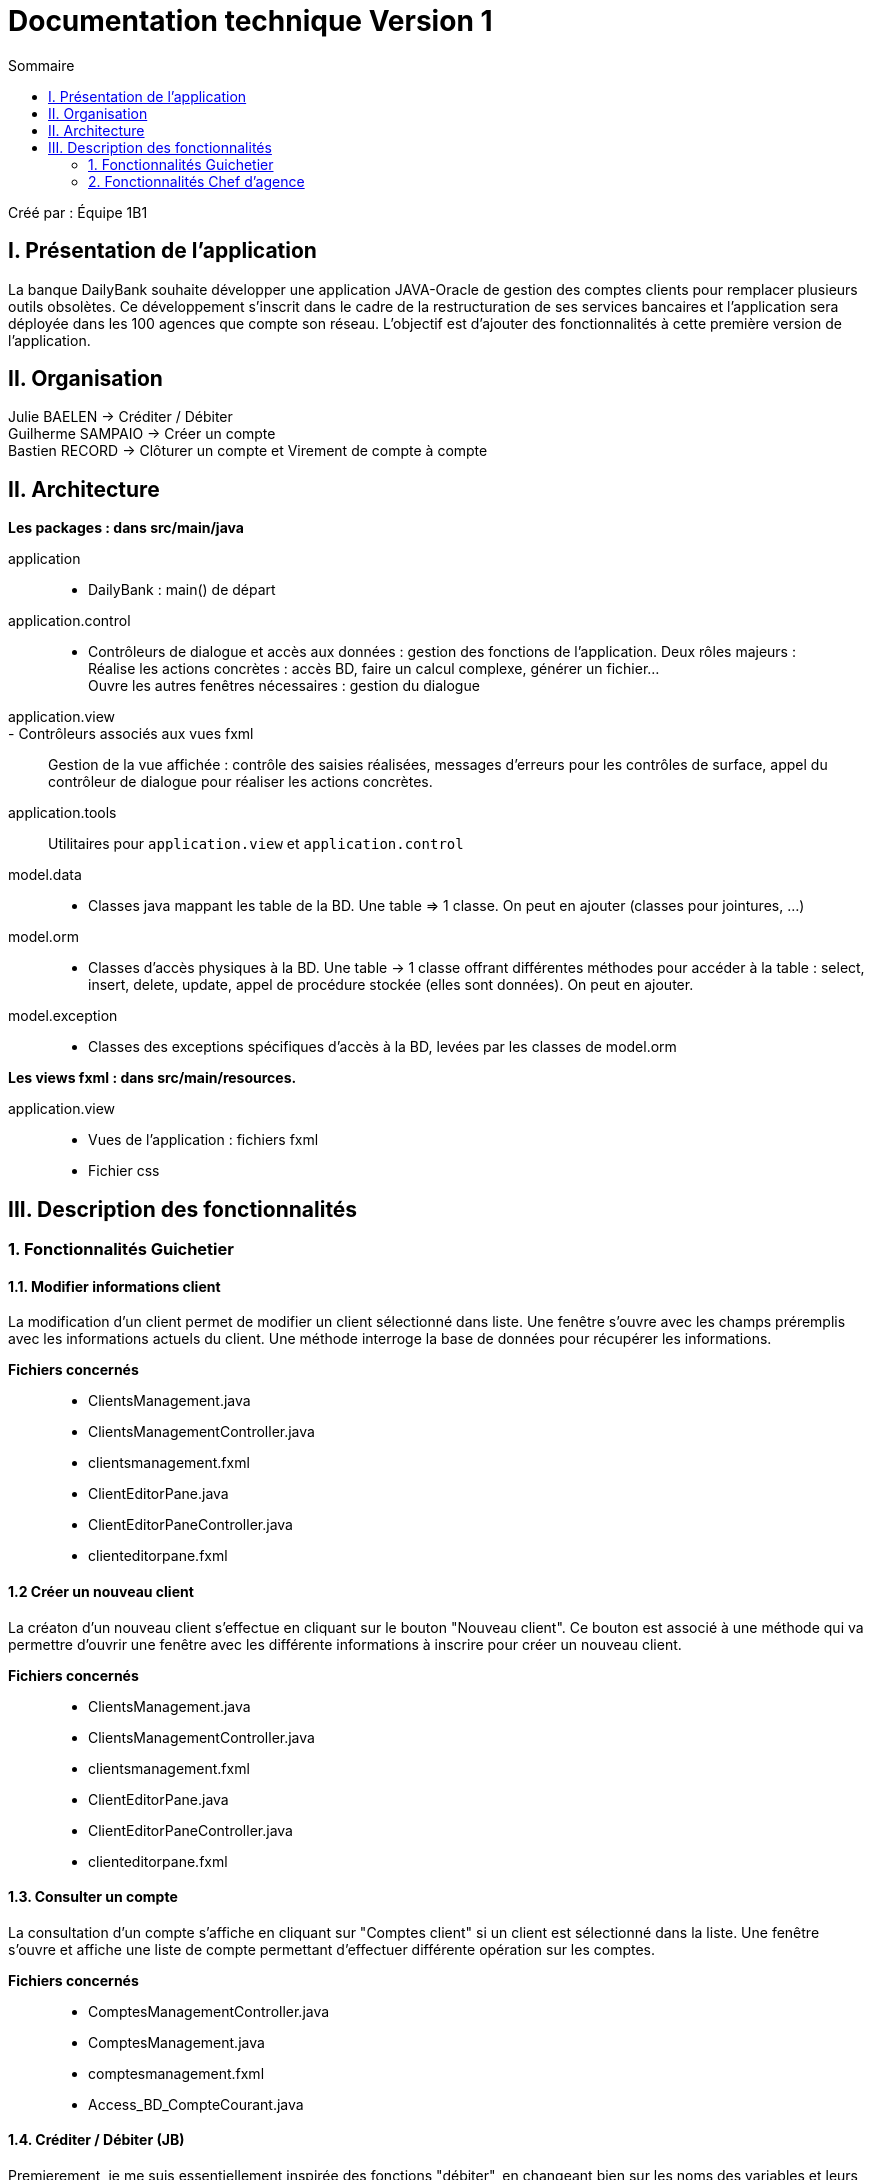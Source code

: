 = Documentation technique Version 1
:toc:
:toc-title: Sommaire

Créé par : Équipe 1B1

== I. Présentation de l'application
[.text-justify]
La banque DailyBank souhaite développer une application JAVA-Oracle de gestion des comptes clients pour remplacer plusieurs outils obsolètes. Ce développement s’inscrit dans le cadre de la restructuration de ses services bancaires et l’application sera déployée dans les 100 agences que compte son réseau. L’objectif est d’ajouter des fonctionnalités à cette première version de l’application.



== II. Organisation
Julie BAELEN -> Créditer / Débiter +
Guilherme SAMPAIO -> Créer un compte +
Bastien RECORD -> Clôturer un compte et Virement de compte à compte



== II. Architecture
[.text-justify]
*Les packages : dans src/main/java* +

application::
  - DailyBank : main() de départ

application.control::
  - Contrôleurs de dialogue et accès aux données : gestion des fonctions de l’application. Deux rôles majeurs : +
    Réalise les actions concrètes : accès BD, faire un calcul complexe, générer un fichier... +
    Ouvre les autres fenêtres nécessaires : gestion du dialogue

application.view::
  - Contrôleurs associés aux vues fxml::
    Gestion de la vue affichée : contrôle des saisies réalisées, messages d’erreurs pour les contrôles de surface, appel du contrôleur de dialogue pour réaliser les actions concrètes.

application.tools::
  Utilitaires pour `application.view` et `application.control`

model.data::
  - Classes java mappant les table de la BD. Une table ⇒ 1 classe. On peut en ajouter (classes pour jointures, ...)

model.orm::
  - Classes d’accès physiques à la BD. Une table -> 1 classe offrant différentes méthodes pour accéder à la table : select, insert, delete, update, appel de procédure stockée (elles sont données). On peut en ajouter.

model.exception::
  - Classes des exceptions spécifiques d’accès à la BD, levées par les classes de model.orm

*Les views fxml : dans src/main/resources.* +

application.view::
  - Vues de l’application : fichiers fxml +
  - Fichier css



== III. Description des fonctionnalités
=== 1. Fonctionnalités Guichetier
==== 1.1. Modifier informations client
[.text-justify]
La modification d'un client permet de modifier un client sélectionné dans liste. Une fenêtre s'ouvre avec les champs préremplis avec les informations actuels du client. Une méthode interroge la base de données pour récupérer les informations.

*Fichiers concernés*::
  - ClientsManagement.java +
  - ClientsManagementController.java +
  - clientsmanagement.fxml +
  - ClientEditorPane.java +
  - ClientEditorPaneController.java +
  - clienteditorpane.fxml


==== 1.2 Créer un nouveau client
[.text-justify]
La créaton d'un nouveau client s'effectue en cliquant sur le bouton "Nouveau client". Ce bouton est associé à une méthode qui va permettre d'ouvrir une fenêtre avec les différente informations à inscrire pour créer un nouveau client.

*Fichiers concernés*::
  - ClientsManagement.java +
  - ClientsManagementController.java +
  - clientsmanagement.fxml +
  - ClientEditorPane.java +
  - ClientEditorPaneController.java +
  - clienteditorpane.fxml


==== 1.3. Consulter un compte
[.text-justify]
La consultation d'un compte s'affiche en cliquant sur "Comptes client" si un client est sélectionné dans la liste. Une fenêtre s'ouvre et affiche une liste de compte permettant d'effectuer différente opération sur les comptes.

*Fichiers concernés*::
  - ComptesManagementController.java +
  - ComptesManagement.java +
  - comptesmanagement.fxml +
  - Access_BD_CompteCourant.java


==== 1.4. Créditer / Débiter (JB)
[.text-justify]
Premierement, je me suis essentiellement inspirée des fonctions "débiter", en changeant bien sur les noms des variables et leurs actions. De plus, j'ai ajouté dans la base de données la fonction créditer, qui fonctionne comme débiter mais sans découvert autorisé et en additionant. J'ai donc créé une dependance sous oracle du nom de "créditer". +

*Fichiers concernés*::
  - OperationManagement.java +
  - OperationManagementController.java +
  - operationmanagement.fxml +
  - OperationEditorPane.java +
  - OperationEditorPaneController.java +
  - operationeditorpane.fxml +
  - Access_BD_Operation.java


==== 1.5. Créer un compte (GS)


==== 1.6. Effectuer un virement de compte à compte (BR)
[.text-justify]
Le virement de compte à compte permet de faire un virement entre deux comptes différents d'un même client. Comme pour les débits ou les crédits, un compte doit être sélectionné avant de cliquer sur le bouton "Virement de compte à compte". Un fenêtre du même style que le crédit ou le débit s'ouvre pour choisir le montant et le compte destinataire. Pour effectuer ce virement, on appelle les méthode `insertDebit()` et `insertCredit()` pour effectuer le debit sur le compte source avec les mêmes contrainte qu'un débit et pour effectuer le crédit sur le compte destinataire. +

*Fichiers concernés*::
  - OperationManagement.java +
  - OperationManagementController.java +
  - operationmanagement.fxml +
  - OperationEditorPane.java +
  - OperationEditorPaneController.java +
  - operationeditorpane.fxml +
  - Access_BD_Operation.java


==== 1.7. Clôturer un compte (BR)
[.text-justify]
La clôturation d'un compte permet au guichetier de désactiver les transactions possibles sur le compte. Dans le contrôleur `ComptesManagementController` une méthode `doCloturerCompte()` est reliée à la vue FXML correspondante. Cette méthode est associée à un bouton et permet de clôturer un compte sélectionné dans la liste des comptes. Pour effectuer cette action, on vérifie si le compte a un solde de 0 euros. Si le compte est vide alors on effectue la clôturation en mettant à jour la base de données, sinon une alerte s'ouvre en indiquant qu'il faut que le compte possède un solde de 0 euros. +

*Fichiers concernés*::
  - OperationManagement.java +
  - OperationManagementController.java +
  - operationmanagement.fxml +
  - OperationEditorPane.java +
  - OperationEditorPaneController.java +
  - operationeditorpane.fxml +
  - Access_BD_CompteCourant.java


=== 2. Fonctionnalités Chef d'agence
==== 2.1. Rendre inactif un client
[.text-justify]
Lors de la modification d'un client, il est possible de le rendre inactif seulement si on est connecté en tant que chef d'agence. Une méthode vérifie que c'est bien le cas et active ou désactive les RadioButton correspondant à rendre inactif un client.

*Fichiers concernés*::
  - ClientsManagement.java +
  - ClientsManagementController.java +
  - clientsmanagement.fxml +
  - ClientEditorPane.java +
  - ClientEditorPaneController.java +
  - clienteditorpane.fxml


==== 2.2. Gérer (faire le "CRUD") les employés
[.text-justify]
Opération non effectuer dans la version 1.
